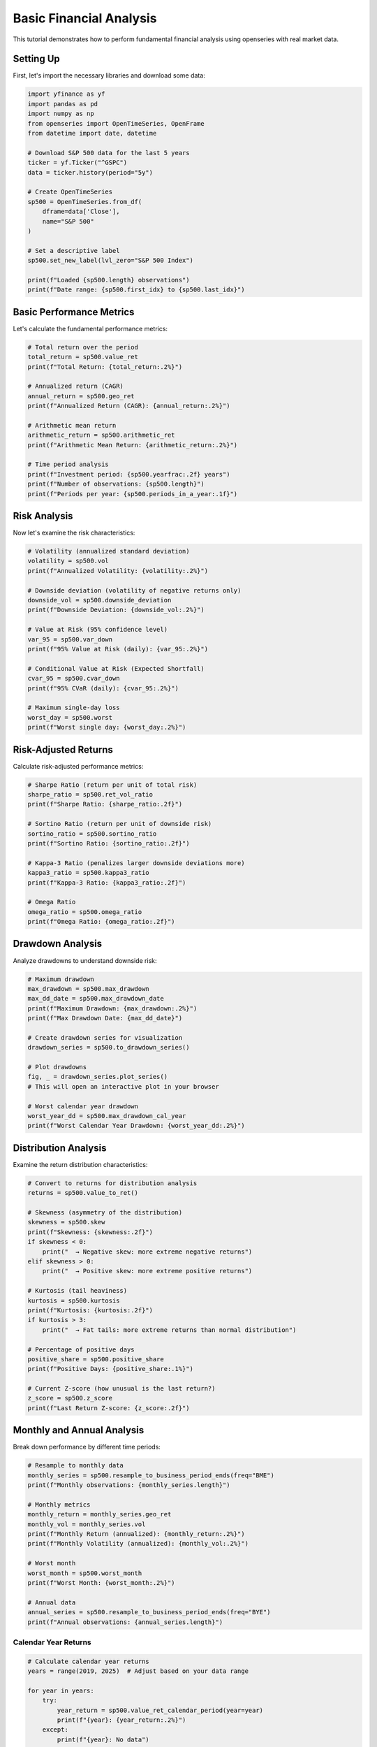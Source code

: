 Basic Financial Analysis
========================

This tutorial demonstrates how to perform fundamental financial analysis using openseries with real market data.

Setting Up
----------

First, let's import the necessary libraries and download some data:

.. code-block:: python

   import yfinance as yf
   import pandas as pd
   import numpy as np
   from openseries import OpenTimeSeries, OpenFrame
   from datetime import date, datetime

   # Download S&P 500 data for the last 5 years
   ticker = yf.Ticker("^GSPC")
   data = ticker.history(period="5y")

   # Create OpenTimeSeries
   sp500 = OpenTimeSeries.from_df(
       dframe=data['Close'],
       name="S&P 500"
   )

   # Set a descriptive label
   sp500.set_new_label(lvl_zero="S&P 500 Index")

   print(f"Loaded {sp500.length} observations")
   print(f"Date range: {sp500.first_idx} to {sp500.last_idx}")

Basic Performance Metrics
--------------------------

Let's calculate the fundamental performance metrics:

.. code-block:: python

   # Total return over the period
   total_return = sp500.value_ret
   print(f"Total Return: {total_return:.2%}")

   # Annualized return (CAGR)
   annual_return = sp500.geo_ret
   print(f"Annualized Return (CAGR): {annual_return:.2%}")

   # Arithmetic mean return
   arithmetic_return = sp500.arithmetic_ret
   print(f"Arithmetic Mean Return: {arithmetic_return:.2%}")

   # Time period analysis
   print(f"Investment period: {sp500.yearfrac:.2f} years")
   print(f"Number of observations: {sp500.length}")
   print(f"Periods per year: {sp500.periods_in_a_year:.1f}")

Risk Analysis
-------------

Now let's examine the risk characteristics:

.. code-block:: python

   # Volatility (annualized standard deviation)
   volatility = sp500.vol
   print(f"Annualized Volatility: {volatility:.2%}")

   # Downside deviation (volatility of negative returns only)
   downside_vol = sp500.downside_deviation
   print(f"Downside Deviation: {downside_vol:.2%}")

   # Value at Risk (95% confidence level)
   var_95 = sp500.var_down
   print(f"95% Value at Risk (daily): {var_95:.2%}")

   # Conditional Value at Risk (Expected Shortfall)
   cvar_95 = sp500.cvar_down
   print(f"95% CVaR (daily): {cvar_95:.2%}")

   # Maximum single-day loss
   worst_day = sp500.worst
   print(f"Worst single day: {worst_day:.2%}")

Risk-Adjusted Returns
---------------------

Calculate risk-adjusted performance metrics:

.. code-block:: python

   # Sharpe Ratio (return per unit of total risk)
   sharpe_ratio = sp500.ret_vol_ratio
   print(f"Sharpe Ratio: {sharpe_ratio:.2f}")

   # Sortino Ratio (return per unit of downside risk)
   sortino_ratio = sp500.sortino_ratio
   print(f"Sortino Ratio: {sortino_ratio:.2f}")

   # Kappa-3 Ratio (penalizes larger downside deviations more)
   kappa3_ratio = sp500.kappa3_ratio
   print(f"Kappa-3 Ratio: {kappa3_ratio:.2f}")

   # Omega Ratio
   omega_ratio = sp500.omega_ratio
   print(f"Omega Ratio: {omega_ratio:.2f}")

Drawdown Analysis
-----------------

Analyze drawdowns to understand downside risk:

.. code-block:: python

   # Maximum drawdown
   max_drawdown = sp500.max_drawdown
   max_dd_date = sp500.max_drawdown_date
   print(f"Maximum Drawdown: {max_drawdown:.2%}")
   print(f"Max Drawdown Date: {max_dd_date}")

   # Create drawdown series for visualization
   drawdown_series = sp500.to_drawdown_series()

   # Plot drawdowns
   fig, _ = drawdown_series.plot_series()
   # This will open an interactive plot in your browser

   # Worst calendar year drawdown
   worst_year_dd = sp500.max_drawdown_cal_year
   print(f"Worst Calendar Year Drawdown: {worst_year_dd:.2%}")

Distribution Analysis
---------------------

Examine the return distribution characteristics:

.. code-block:: python

   # Convert to returns for distribution analysis
   returns = sp500.value_to_ret()

   # Skewness (asymmetry of the distribution)
   skewness = sp500.skew
   print(f"Skewness: {skewness:.2f}")
   if skewness < 0:
       print("  → Negative skew: more extreme negative returns")
   elif skewness > 0:
       print("  → Positive skew: more extreme positive returns")

   # Kurtosis (tail heaviness)
   kurtosis = sp500.kurtosis
   print(f"Kurtosis: {kurtosis:.2f}")
   if kurtosis > 3:
       print("  → Fat tails: more extreme returns than normal distribution")

   # Percentage of positive days
   positive_share = sp500.positive_share
   print(f"Positive Days: {positive_share:.1%}")

   # Current Z-score (how unusual is the last return?)
   z_score = sp500.z_score
   print(f"Last Return Z-score: {z_score:.2f}")

Monthly and Annual Analysis
---------------------------

Break down performance by different time periods:

.. code-block:: python

   # Resample to monthly data
   monthly_series = sp500.resample_to_business_period_ends(freq="BME")
   print(f"Monthly observations: {monthly_series.length}")

   # Monthly metrics
   monthly_return = monthly_series.geo_ret
   monthly_vol = monthly_series.vol
   print(f"Monthly Return (annualized): {monthly_return:.2%}")
   print(f"Monthly Volatility (annualized): {monthly_vol:.2%}")

   # Worst month
   worst_month = sp500.worst_month
   print(f"Worst Month: {worst_month:.2%}")

   # Annual data
   annual_series = sp500.resample_to_business_period_ends(freq="BYE")
   print(f"Annual observations: {annual_series.length}")

Calendar Year Returns
~~~~~~~~~~~~~~~~~~~~~

.. code-block:: python

   # Calculate calendar year returns
   years = range(2019, 2025)  # Adjust based on your data range

   for year in years:
       try:
           year_return = sp500.value_ret_calendar_period(year=year)
           print(f"{year}: {year_return:.2%}")
       except:
           print(f"{year}: No data")

Rolling Analysis
----------------

Analyze how metrics change over time:

.. code-block:: python

   # 252-day (1-year) rolling volatility
   rolling_vol = sp500.rolling_vol(observations=252)
   print(f"Rolling volatility calculated for {len(rolling_vol)} periods")

   # 30-day rolling returns
   rolling_returns = sp500.rolling_return(window=30)

   # Plot rolling volatility
   # Convert to OpenTimeSeries for plotting
   vol_dates = rolling_vol.index.strftime('%Y-%m-%d').tolist()
   vol_values = rolling_vol.iloc[:, 0].tolist()

   vol_series = OpenTimeSeries.from_arrays(
       dates=vol_dates,
       values=vol_values,
       name="Rolling Volatility"
   )

   fig, _ = vol_series.plot_series()

Comprehensive Report
--------------------

Get all metrics at once:

.. code-block:: python

   # Generate comprehensive metrics report
   all_metrics = sp500.all_properties()
   print("\n=== COMPREHENSIVE ANALYSIS REPORT ===")
   print(all_metrics)

   # Save to Excel for further analysis
   sp500.to_xlsx("sp500_analysis.xlsx")
   all_metrics.to_excel("sp500_metrics.xlsx")

Visualization
-------------

Create various visualizations:

.. code-block:: python

   # Price chart
   fig, _ = sp500.plot_series()

   # Returns histogram
   returns = sp500.value_to_ret()
   fig, _ = returns.plot_histogram()

   # Drawdown chart
   drawdowns = sp500.to_drawdown_series()
   fig, _ = drawdowns.plot_series()

Comparison with Benchmark
-------------------------

Let's compare with a bond index:

.. code-block:: python

   # Download bond data (10-year Treasury)
   bond_ticker = yf.Ticker("^TNX")
   bond_data = bond_ticker.history(period="5y")

   # Create bond series (using yield data)
   bonds = OpenTimeSeries.from_df(
       dframe=bond_data['Close'],
       name="10Y Treasury Yield"
   )

   # Create frame for comparison
   comparison_frame = OpenFrame(constituents=[sp500, bonds])

   # Compare metrics
   comparison_metrics = comparison_frame.all_properties()
   print("\n=== ASSET COMPARISON ===")
   print(comparison_metrics)

   # Calculate correlation
   correlation_matrix = comparison_frame.correl_matrix
   print("\n=== CORRELATION MATRIX ===")
   print(correlation_matrix)

Advanced Risk Metrics
---------------------

Calculate some advanced risk measures:

.. code-block:: python

   # VaR at different confidence levels
   var_90 = sp500.var_down_func(level=0.90)
   var_95 = sp500.var_down_func(level=0.95)
   var_99 = sp500.var_down_func(level=0.99)

   print(f"90% VaR: {var_90:.2%}")
   print(f"95% VaR: {var_95:.2%}")
   print(f"99% VaR: {var_99:.2%}")

   # CVaR at different confidence levels
   cvar_90 = sp500.cvar_down_func(level=0.90)
   cvar_95 = sp500.cvar_down_func(level=0.95)
   cvar_99 = sp500.cvar_down_func(level=0.99)

   print(f"90% CVaR: {cvar_90:.2%}")
   print(f"95% CVaR: {cvar_95:.2%}")
   print(f"99% CVaR: {cvar_99:.2%}")

   # Implied volatility from VaR (assuming normal distribution)
   vol_from_var = sp500.vol_from_var
   print(f"Volatility implied from VaR: {vol_from_var:.2%}")
   print(f"Actual volatility: {sp500.vol:.2%}")

Summary and Interpretation
--------------------------

.. code-block:: python

   print("\n=== INVESTMENT SUMMARY ===")
   print(f"Asset: {sp500.name}")
   print(f"Period: {sp500.first_idx} to {sp500.last_idx}")
   print(f"Total Return: {sp500.value_ret:.2%}")
   print(f"Annualized Return: {sp500.geo_ret:.2%}")
   print(f"Annualized Volatility: {sp500.vol:.2%}")
   print(f"Sharpe Ratio: {sp500.ret_vol_ratio:.2f}")
   print(f"Maximum Drawdown: {sp500.max_drawdown:.2%}")
   print(f"95% VaR (daily): {sp500.var_down:.2%}")

   # Risk assessment
   if sp500.ret_vol_ratio > 1.0:
       print("✓ Good risk-adjusted returns (Sharpe > 1.0)")
   else:
       print("⚠ Moderate risk-adjusted returns (Sharpe < 1.0)")

   if abs(sp500.max_drawdown) < 0.20:
       print("✓ Moderate maximum drawdown (< 20%)")
   else:
       print("⚠ Significant maximum drawdown (> 20%)")

This tutorial provides a comprehensive foundation for financial analysis using openseries. You can adapt these techniques for any financial time series data.
